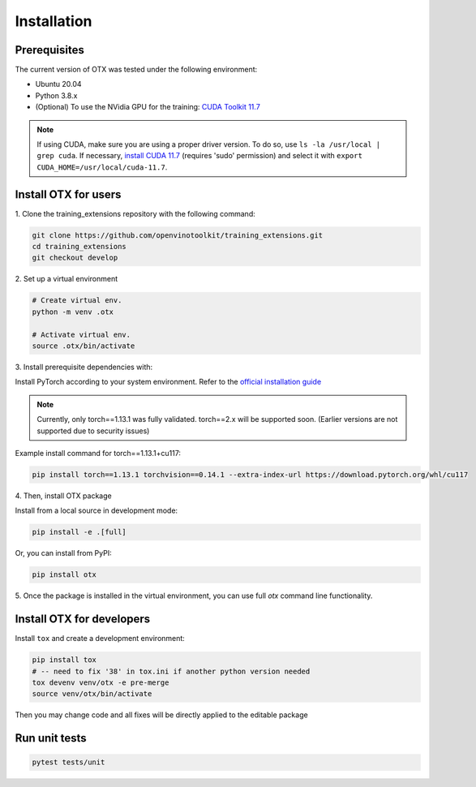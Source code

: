 Installation
=============

**************
Prerequisites
**************

The current version of OTX was tested under the following environment:

- Ubuntu 20.04
- Python 3.8.x
- (Optional) To use the NVidia GPU for the training: `CUDA Toolkit 11.7 <https://developer.nvidia.com/cuda-11-7-0-download-archive>`_

.. note::

        If using CUDA, make sure you are using a proper driver version. To do so, use ``ls -la /usr/local | grep cuda``. If necessary, `install CUDA 11.7 <https://developer.nvidia.com/cuda-11-7-0-download-archive?target_os=Linux&target_arch=x86_64&Distribution=Ubuntu&target_version=20.04&target_type=runfile_local>`_ (requires 'sudo' permission) and select it with ``export CUDA_HOME=/usr/local/cuda-11.7``.

**********************
Install OTX for users
**********************

1. Clone the training_extensions
repository with the following command:

.. code-block::

    git clone https://github.com/openvinotoolkit/training_extensions.git
    cd training_extensions
    git checkout develop

2. Set up a
virtual environment

.. code-block::

    # Create virtual env.
    python -m venv .otx

    # Activate virtual env.
    source .otx/bin/activate

3. Install prerequisite
dependencies with:

Install PyTorch according to your system environment. Refer to the `official installation guide <https://pytorch.org/get-started/previous-versions/>`_

.. note::

    Currently, only torch==1.13.1 was fully validated. torch==2.x will be supported soon. (Earlier versions are not supported due to security issues)

Example install command for torch==1.13.1+cu117:

.. code-block::

    pip install torch==1.13.1 torchvision==0.14.1 --extra-index-url https://download.pytorch.org/whl/cu117

4. Then, install
OTX package

Install from a local source in development mode:

.. code-block::

    pip install -e .[full]

Or, you can install from PyPI:

.. code-block::

    pip install otx

5. Once the package is installed in the virtual environment, you can use full
`otx` command line functionality.

***************************
Install OTX for developers
***************************

Install ``tox`` and create a development environment:

.. code-block::

    pip install tox
    # -- need to fix '38' in tox.ini if another python version needed
    tox devenv venv/otx -e pre-merge
    source venv/otx/bin/activate

Then you may change code and all fixes will be directly applied to the editable package

***************************
Run unit tests
***************************

.. code-block::

    pytest tests/unit

